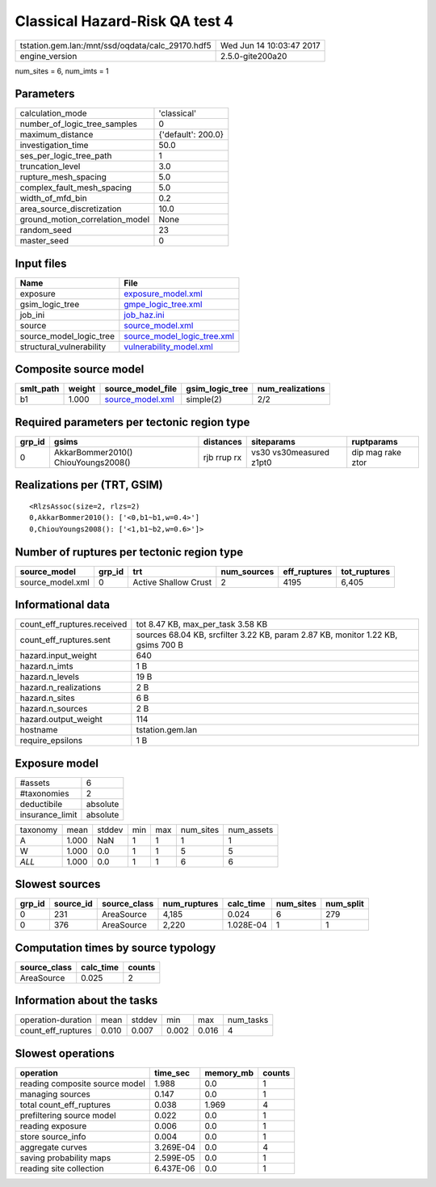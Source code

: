 Classical Hazard-Risk QA test 4
===============================

================================================ ========================
tstation.gem.lan:/mnt/ssd/oqdata/calc_29170.hdf5 Wed Jun 14 10:03:47 2017
engine_version                                   2.5.0-gite200a20        
================================================ ========================

num_sites = 6, num_imts = 1

Parameters
----------
=============================== ==================
calculation_mode                'classical'       
number_of_logic_tree_samples    0                 
maximum_distance                {'default': 200.0}
investigation_time              50.0              
ses_per_logic_tree_path         1                 
truncation_level                3.0               
rupture_mesh_spacing            5.0               
complex_fault_mesh_spacing      5.0               
width_of_mfd_bin                0.2               
area_source_discretization      10.0              
ground_motion_correlation_model None              
random_seed                     23                
master_seed                     0                 
=============================== ==================

Input files
-----------
======================== ============================================================
Name                     File                                                        
======================== ============================================================
exposure                 `exposure_model.xml <exposure_model.xml>`_                  
gsim_logic_tree          `gmpe_logic_tree.xml <gmpe_logic_tree.xml>`_                
job_ini                  `job_haz.ini <job_haz.ini>`_                                
source                   `source_model.xml <source_model.xml>`_                      
source_model_logic_tree  `source_model_logic_tree.xml <source_model_logic_tree.xml>`_
structural_vulnerability `vulnerability_model.xml <vulnerability_model.xml>`_        
======================== ============================================================

Composite source model
----------------------
========= ====== ====================================== =============== ================
smlt_path weight source_model_file                      gsim_logic_tree num_realizations
========= ====== ====================================== =============== ================
b1        1.000  `source_model.xml <source_model.xml>`_ simple(2)       2/2             
========= ====== ====================================== =============== ================

Required parameters per tectonic region type
--------------------------------------------
====== =================================== =========== ======================= =================
grp_id gsims                               distances   siteparams              ruptparams       
====== =================================== =========== ======================= =================
0      AkkarBommer2010() ChiouYoungs2008() rjb rrup rx vs30 vs30measured z1pt0 dip mag rake ztor
====== =================================== =========== ======================= =================

Realizations per (TRT, GSIM)
----------------------------

::

  <RlzsAssoc(size=2, rlzs=2)
  0,AkkarBommer2010(): ['<0,b1~b1,w=0.4>']
  0,ChiouYoungs2008(): ['<1,b1~b2,w=0.6>']>

Number of ruptures per tectonic region type
-------------------------------------------
================ ====== ==================== =========== ============ ============
source_model     grp_id trt                  num_sources eff_ruptures tot_ruptures
================ ====== ==================== =========== ============ ============
source_model.xml 0      Active Shallow Crust 2           4195         6,405       
================ ====== ==================== =========== ============ ============

Informational data
------------------
============================== ================================================================================
count_eff_ruptures.received    tot 8.47 KB, max_per_task 3.58 KB                                               
count_eff_ruptures.sent        sources 68.04 KB, srcfilter 3.22 KB, param 2.87 KB, monitor 1.22 KB, gsims 700 B
hazard.input_weight            640                                                                             
hazard.n_imts                  1 B                                                                             
hazard.n_levels                19 B                                                                            
hazard.n_realizations          2 B                                                                             
hazard.n_sites                 6 B                                                                             
hazard.n_sources               2 B                                                                             
hazard.output_weight           114                                                                             
hostname                       tstation.gem.lan                                                                
require_epsilons               1 B                                                                             
============================== ================================================================================

Exposure model
--------------
=============== ========
#assets         6       
#taxonomies     2       
deductibile     absolute
insurance_limit absolute
=============== ========

======== ===== ====== === === ========= ==========
taxonomy mean  stddev min max num_sites num_assets
A        1.000 NaN    1   1   1         1         
W        1.000 0.0    1   1   5         5         
*ALL*    1.000 0.0    1   1   6         6         
======== ===== ====== === === ========= ==========

Slowest sources
---------------
====== ========= ============ ============ ========= ========= =========
grp_id source_id source_class num_ruptures calc_time num_sites num_split
====== ========= ============ ============ ========= ========= =========
0      231       AreaSource   4,185        0.024     6         279      
0      376       AreaSource   2,220        1.028E-04 1         1        
====== ========= ============ ============ ========= ========= =========

Computation times by source typology
------------------------------------
============ ========= ======
source_class calc_time counts
============ ========= ======
AreaSource   0.025     2     
============ ========= ======

Information about the tasks
---------------------------
================== ===== ====== ===== ===== =========
operation-duration mean  stddev min   max   num_tasks
count_eff_ruptures 0.010 0.007  0.002 0.016 4        
================== ===== ====== ===== ===== =========

Slowest operations
------------------
============================== ========= ========= ======
operation                      time_sec  memory_mb counts
============================== ========= ========= ======
reading composite source model 1.988     0.0       1     
managing sources               0.147     0.0       1     
total count_eff_ruptures       0.038     1.969     4     
prefiltering source model      0.022     0.0       1     
reading exposure               0.006     0.0       1     
store source_info              0.004     0.0       1     
aggregate curves               3.269E-04 0.0       4     
saving probability maps        2.599E-05 0.0       1     
reading site collection        6.437E-06 0.0       1     
============================== ========= ========= ======
